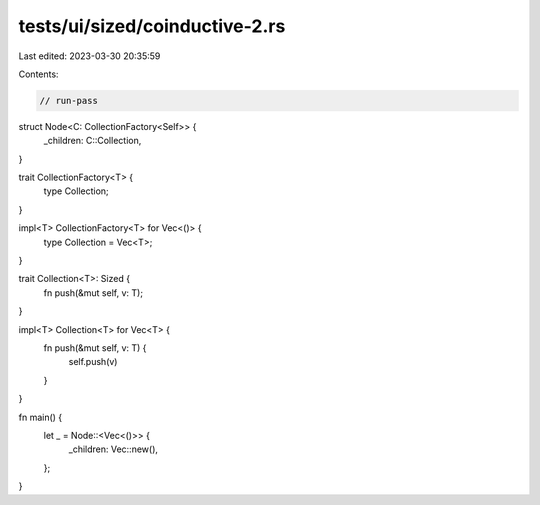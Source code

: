 tests/ui/sized/coinductive-2.rs
===============================

Last edited: 2023-03-30 20:35:59

Contents:

.. code-block:: rs

    // run-pass
struct Node<C: CollectionFactory<Self>> {
    _children: C::Collection,
}

trait CollectionFactory<T> {
    type Collection;
}

impl<T> CollectionFactory<T> for Vec<()> {
    type Collection = Vec<T>;
}

trait Collection<T>: Sized {
    fn push(&mut self, v: T);
}

impl<T> Collection<T> for Vec<T> {
    fn push(&mut self, v: T) {
        self.push(v)
    }
}

fn main() {
    let _ = Node::<Vec<()>> {
        _children: Vec::new(),
    };
}


